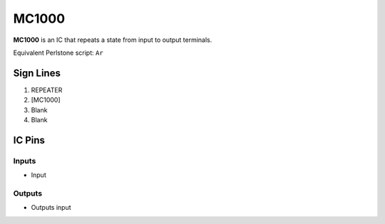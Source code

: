 ======
MC1000
======

**MC1000** is an IC that repeats a state from input to output terminals.

Equivalent Perlstone script: ``Ar``


Sign Lines
==========

1. REPEATER
2. [MC1000]
3. Blank
4. Blank


IC Pins
=======


Inputs
------

- Input

Outputs
-------

- Outputs input

